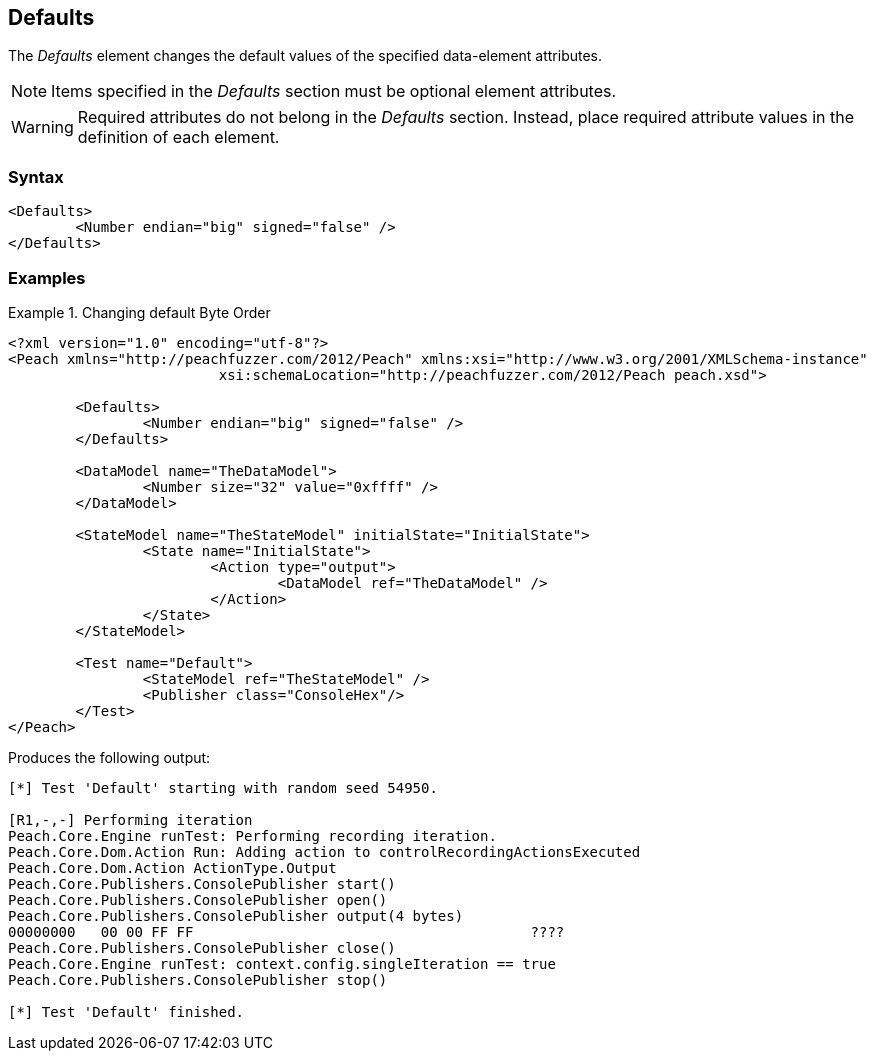 <<<
[[Defaults]]
== Defaults


///////
Rewritten: RAB. 1/19/2016
The _Defaults_ element is used to change data element attribute default values. Items specified 
in the _Defaults_ section must be optional element attributes. 

NOTE: Required attributes do not belong in the _Defaults_ section. Instead, place required 
attribute values in the definition of each element. 
///////

The _Defaults_ element changes the default values of the specified data-element attributes. 

NOTE: Items specified in the _Defaults_ section must be optional element attributes. 

WARNING: Required attributes do not belong in the _Defaults_ section. Instead, 
place required attribute values in the definition of each element. 


// TODO List all the attributes we can change

=== Syntax

[source,xml]
----
<Defaults>
	<Number endian="big" signed="false" />
</Defaults>
----

=== Examples

.Changing default Byte Order
============================

[source,xml]
----
<?xml version="1.0" encoding="utf-8"?>
<Peach xmlns="http://peachfuzzer.com/2012/Peach" xmlns:xsi="http://www.w3.org/2001/XMLSchema-instance"
			 xsi:schemaLocation="http://peachfuzzer.com/2012/Peach peach.xsd">

	<Defaults>
		<Number endian="big" signed="false" />
	</Defaults>
	
	<DataModel name="TheDataModel">
		<Number size="32" value="0xffff" />
	</DataModel>

	<StateModel name="TheStateModel" initialState="InitialState">
		<State name="InitialState">
			<Action type="output">
				<DataModel ref="TheDataModel" />
			</Action>
		</State>
	</StateModel>

	<Test name="Default">
		<StateModel ref="TheStateModel" />
		<Publisher class="ConsoleHex"/>
	</Test>
</Peach>
----

Produces the following output:

[source,xml]
----
[*] Test 'Default' starting with random seed 54950.

[R1,-,-] Performing iteration
Peach.Core.Engine runTest: Performing recording iteration.
Peach.Core.Dom.Action Run: Adding action to controlRecordingActionsExecuted
Peach.Core.Dom.Action ActionType.Output
Peach.Core.Publishers.ConsolePublisher start()
Peach.Core.Publishers.ConsolePublisher open()
Peach.Core.Publishers.ConsolePublisher output(4 bytes)
00000000   00 00 FF FF                                        ????
Peach.Core.Publishers.ConsolePublisher close()
Peach.Core.Engine runTest: context.config.singleIteration == true
Peach.Core.Publishers.ConsolePublisher stop()

[*] Test 'Default' finished.
----
============================